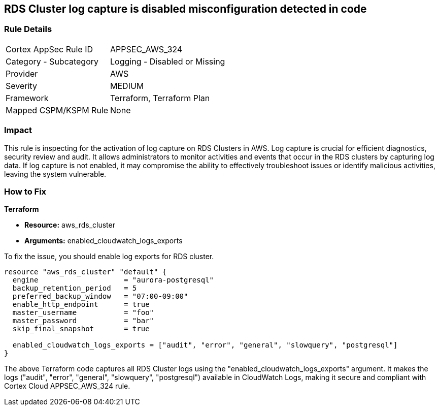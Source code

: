 
== RDS Cluster log capture is disabled misconfiguration detected in code

=== Rule Details

[cols="1,2"]
|===
|Cortex AppSec Rule ID |APPSEC_AWS_324
|Category - Subcategory |Logging - Disabled or Missing
|Provider |AWS
|Severity |MEDIUM
|Framework |Terraform, Terraform Plan
|Mapped CSPM/KSPM Rule |None
|===


=== Impact
This rule is inspecting for the activation of log capture on RDS Clusters in AWS. Log capture is crucial for efficient diagnostics, security review and audit. It allows administrators to monitor activities and events that occur in the RDS clusters by capturing log data. If log capture is not enabled, it may compromise the ability to effectively troubleshoot issues or identify malicious activities, leaving the system vulnerable.

=== How to Fix

*Terraform*

* *Resource:* aws_rds_cluster
* *Arguments:* enabled_cloudwatch_logs_exports

To fix the issue, you should enable log exports for RDS cluster. 

[source,hcl]
----
resource "aws_rds_cluster" "default" {
  engine                    = "aurora-postgresql"
  backup_retention_period   = 5
  preferred_backup_window   = "07:00-09:00"
  enable_http_endpoint      = true
  master_username           = "foo"
  master_password           = "bar"
  skip_final_snapshot       = true

  enabled_cloudwatch_logs_exports = ["audit", "error", "general", "slowquery", "postgresql"]
}
----

The above Terraform code captures all RDS Cluster logs using the "enabled_cloudwatch_logs_exports" argument. It makes the logs ("audit", "error", "general", "slowquery", "postgresql") available in CloudWatch Logs, making it secure and compliant with Cortex Cloud APPSEC_AWS_324 rule.

